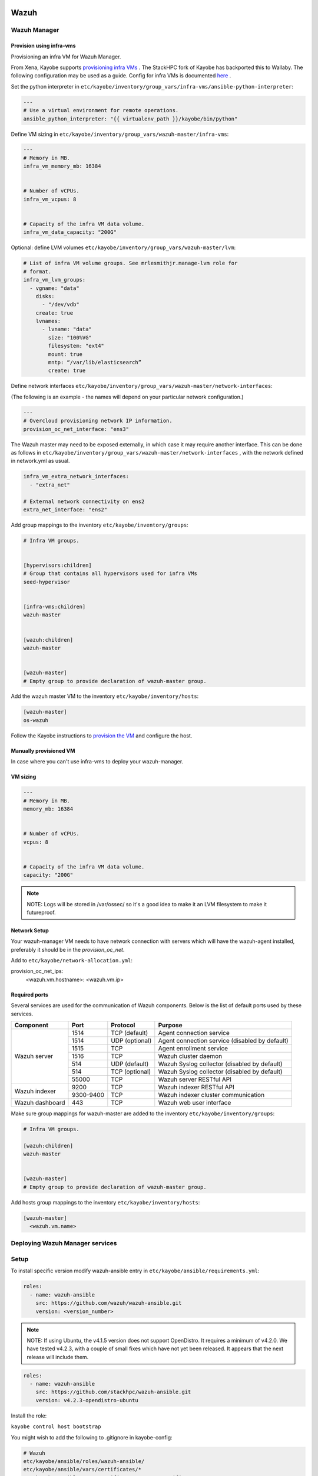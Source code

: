 =====
Wazuh
=====

Wazuh Manager
=============

Provision using infra-vms
-------------------------

Provisioning an infra VM for Wazuh Manager.

From Xena, Kayobe supports `provisioning infra VMs <https://docs.openstack.org/kayobe/latest/deployment.html#infrastructure-vms>`__ . The StackHPC fork of Kayobe has backported this to Wallaby. 
The following configuration may be used as a guide. Config for infra VMs is documented `here <https://docs.openstack.org/kayobe/latest/configuration/reference/infra-vms.html>`__ .


Set the python interpreter in 
``etc/kayobe/inventory/group_vars/infra-vms/ansible-python-interpreter``:


.. code-block:: console

  ---
  # Use a virtual environment for remote operations.
  ansible_python_interpreter: "{{ virtualenv_path }}/kayobe/bin/python"


Define VM sizing in ``etc/kayobe/inventory/group_vars/wazuh-master/infra-vms``:

.. code-block:: console

  ---
  # Memory in MB.
  infra_vm_memory_mb: 16384


  # Number of vCPUs.
  infra_vm_vcpus: 8


  # Capacity of the infra VM data volume.
  infra_vm_data_capacity: "200G"


Optional: define LVM volumes ``etc/kayobe/inventory/group_vars/wazuh-master/lvm``:

.. code-block:: console

  # List of infra VM volume groups. See mrlesmithjr.manage-lvm role for
  # format.
  infra_vm_lvm_groups:
    - vgname: "data"
      disks:
        - "/dev/vdb"
      create: true
      lvnames:
        - lvname: "data"
          size: "100%VG"
          filesystem: "ext4"
          mount: true
          mntp: “/var/lib/elasticsearch”
          create: true


Define network interfaces ``etc/kayobe/inventory/group_vars/wazuh-master/network-interfaces``: 

(The following is an example - the names will depend on your particular network configuration.)

.. code-block:: console

  ---
  # Overcloud provisioning network IP information.
  provision_oc_net_interface: "ens3"


The Wazuh master may need to be exposed externally, in which case it may require another interface. 
This can be done as follows in ``etc/kayobe/inventory/group_vars/wazuh-master/network-interfaces`` , 
with the network defined in network.yml as usual.

.. code-block:: console

  infra_vm_extra_network_interfaces:
    - "extra_net"

  # External network connectivity on ens2
  extra_net_interface: "ens2"


Add group mappings to the inventory ``etc/kayobe/inventory/groups``:

.. code-block:: console

  # Infra VM groups.


  [hypervisors:children]
  # Group that contains all hypervisors used for infra VMs
  seed-hypervisor


  [infra-vms:children]
  wazuh-master


  [wazuh:children]
  wazuh-master


  [wazuh-master]
  # Empty group to provide declaration of wazuh-master group.


Add the wazuh master VM to the inventory ``etc/kayobe/inventory/hosts``:

.. code-block:: console

  [wazuh-master]
  os-wazuh


Follow the Kayobe instructions to `provision the VM <https://docs.openstack.org/kayobe/latest/deployment.html#infrastructure-vms>`__ and configure the host.


Manually provisioned VM
-----------------------

In case where you can't use infra-vms to deploy your wazuh-manager.


VM sizing
---------

.. code-block:: console

  ---
  # Memory in MB.
  memory_mb: 16384


  # Number of vCPUs.
  vcpus: 8


  # Capacity of the infra VM data volume.
  capacity: "200G"


.. note::

    NOTE: 
    Logs will be stored in /var/ossec/ so it's a good idea to make it an LVM filesystem to make it futureproof.


Network Setup
-------------

Your wazuh-manager VM needs to have network connection with servers which will have the wazuh-agent installed, preferably it should be in the `provision_oc_net`.

Add to ``etc/kayobe/network-allocation.yml``:

.. code-block:: console
provision_oc_net_ips:
  <wazuh.vm.hostname>: <wazuh.vm.ip>


Required ports
--------------

Several services are used for the communication of Wazuh components. Below is the list of default ports used by these services.

+-----------------+-----------+----------------+------------------------------------------------+
|  Component      | Port      | Protocol       | Purpose                                        |
+=================+===========+================+================================================+
|                 | 1514      | TCP (default)  | Agent connection service                       |
+                 +-----------+----------------+------------------------------------------------+
|                 | 1514      | UDP (optional) | Agent connection service (disabled by default) |
+                 +-----------+----------------+------------------------------------------------+
| Wazuh server    | 1515      | TCP            | Agent enrollment service                       |
+                 +-----------+----------------+------------------------------------------------+
|                 | 1516      | TCP            | Wazuh cluster daemon                           |
+                 +-----------+----------------+------------------------------------------------+
|                 | 514       | UDP (default)  | Wazuh Syslog collector (disabled by default)   |
+                 +-----------+----------------+------------------------------------------------+
|                 | 514       | TCP (optional) | Wazuh Syslog collector (disabled by default)   |
+                 +-----------+----------------+------------------------------------------------+
|                 | 55000     | TCP            | Wazuh server RESTful API                       |
+-----------------+-----------+----------------+------------------------------------------------+
|                 | 9200      | TCP            | Wazuh indexer RESTful API                      |
+ Wazuh indexer   +-----------+----------------+------------------------------------------------+
|                 | 9300-9400 | TCP            | Wazuh indexer cluster communication            |
+-----------------+-----------+----------------+------------------------------------------------+
| Wazuh dashboard | 443       | TCP            | Wazuh web user interface                       |
+-----------------+-----------+----------------+------------------------------------------------+



Make sure group mappings for wazuh-master are added to the inventory ``etc/kayobe/inventory/groups``:

.. code-block:: console

  # Infra VM groups.

  [wazuh:children]
  wazuh-master


  [wazuh-master]
  # Empty group to provide declaration of wazuh-master group.


Add hosts group mappings to the inventory ``etc/kayobe/inventory/hosts``:

.. code-block:: console

    [wazuh-master]
      <wazuh.vm.name>



Deploying Wazuh Manager services
================================

Setup
================================

To install specific version modify wazuh-ansible entry in ``etc/kayobe/ansible/requirements.yml``:

.. code-block:: console

  roles:
    - name: wazuh-ansible
      src: https://github.com/wazuh/wazuh-ansible.git
      version: <version_number>


.. note::

    NOTE: 
    If using Ubuntu, the v4.1.5 version does not support OpenDistro. It requires a minimum of v4.2.0. 
    We have tested v4.2.3, with a couple of small fixes which have not yet been released. 
    It appears that the next release will include them.

.. code-block:: console

  roles:
    - name: wazuh-ansible
      src: https://github.com/stackhpc/wazuh-ansible.git
      version: v4.2.3-opendistro-ubuntu

Install the role:

``kayobe control host bootstrap``

You might wish to add the following to .gitignore in kayobe-config:

.. code-block:: console

  # Wazuh
  etc/kayobe/ansible/roles/wazuh-ansible/
  etc/kayobe/ansible/vars/certificates/*
  etc/kayobe/ansible/vars/certificates/custom_certificates/*
  

Edit the playbook and variables to your needs: 

# Wazuh manager configuration

Wazuh manager playbook is located in ``etc/kayobe/ansible/wazuh-manager.yml``.
Running this playbook will:

* generate certificates for wazuh-master
* setup and deploy filebeat on wazuh-master vm
* setup and deploy wazuh-indexer on wazuh-master vm
* setup and deploy wazuh-manager on wazuh-master vm
* setup and deploy wazuh-dashboard on wazuh-master vm
* copy certificates over to wazuh-master vm

Wazuh manager variables file is located in ``etc/kayobe/inventory/group_vars/wazuh/wazuh-master/wazuh-manager``.

You may need to modify some of the variables, including:

* domain_name
* wazuh_manager_ip
* private_ip

Secrets
=======

Wazuh secrets playbook is located in ``etc/kayobe/ansible/wazuh-secrets.yml``.
Running this playbook will generate and put pertinent security items into secrets 
vault file which will be placed in ``inventory/group_vars/wazuh/wazuh-master/wazuh-secrets``.

Wazuh secrets template is located in ``etc/kayobe/ansible/templates/wazuh-secrets.yml.j2``.
It will be used by wazuh secrets playbook to generate wazuh secrets vault file.


.. code-block:: console

  kayobe playbook run $KAYOBE_CONFIG_PATH/ansible/wazuh-secrets.yml -e wazuh_user_pass=$(uuidgen) -e wazuh_admin_pass=$(uuidgen)
  ansible-vault encrypt --vault-password-file ~/vault.pass $KAYOBE_CONFIG_PATH/inventory/group_vars/wazuh/wazuh-master/wazuh-secrets


==============
TLS (optional)
==============

You can generate your own TLS certificates, otherwise skip this section.
By default, Wazuh Ansible uses `wazuh-cert-tool.sh <https://documentation.wazuh.com/current/user-manual/certificates.html>`__
to automatically
generate certificates for wazuh-indexer (previously Elasticsearch and opendistro)
and wazuh-dashbooard (previously Kibana) using a local CA. 
If the certificates directory ``etc/kayobe/ansible/vars/certificates``
does not exist, it will generate the following certificates in ``etc/kayobe/ansible/vars/certificates/certs/``
(here os-wazuh is set as ``elasticsearch_node_name`` and ``kibana_node_name``:


* Admin certificate for opendistro security
   * admin.key,  admin.pem
* Node certificate
   * os-wazuh.key,  os-wazuh.pem
* HTTP certificate for Kibana (port 5601) & Elasticsearch (port 9200)
   * os-wazuh_http.key, os-wazuh_http.pem
* Root CA certificate
   * root-ca.key  root-ca.pem



It is also possible to use externally generated certificates for wazuh-dashboard. root-ca.pem should contain the CA chain.
Those certificates can be uploaded to ``etc/kayobe/ansible/vars/custom_certificates``, 
and will replace certificates generated by wazuh. 
Certificates should have the same name scheme as those generated by wazuh (typicaly <node-name>.pem)
The key for the external certificate should be in PKCS#8 format 
(in its header it may have BEGIN PRIVATE KEY instead of BEGIN RSA PRIVATE KEY or BEGIN OPENSSH PRIVATE KEY).

Example OpenSSL rune to convert to PKCS#8:

``openssl pkcs8 -topk8 -nocrypt -in wazuh.key -out wazuh.key.pkcs8``

TODO: document how to use a local certificate. Do we need to override all certificates?

=======
Deploy
=======

Deploy Wazuh manager:

``kayobe playbook run $KAYOBE_CONFIG_PATH/ansible/wazuh-manager.yml``

If you are using the wazuh generated certificates, 
this will result in the creation of some certificates and keys (in case of custom certs adjust path to it). 
Encrypt the keys (and remember to commit to git):


``ansible-vault encrypt --vault-password-file ~/vault.pass $KAYOBE_CONFIG_PATH/ansible/vars/certificates/certs/*.key``

Verification
==============

The Wazuh portal should be accessible on port 443 of the Wazuh
master’s IPs (using HTTPS, with the root CA cert in ``etc/kayobe/ansible/vars/certificates/root-ca.pem``).
The first login should be as the admin user, 
with the opendistro_admin_password password in ``etc/kayobe/inventory/group_vars/wazuh/wazuh-master/wazuh-secrets``. 
This will create the necessary indices.

Troubleshooting

Logs are in ``/var/log/wazuh-indexer/wazuh.log``. There are also logs in the journal.

============
Wazuh agents
============

Make sure group mappings for wazuh-agent are added to the inventory ``etc/kayobe/inventory/groups``:

.. code-block:: console

  [wazuh-agent:children]
  seed
  overcloud


  [wazuh:children]
  wazuh-agent

Wazuh agent playbook is located in ``etc/kayobe/ansible/wazuh-agent.yml``.

Wazuh agent variables file is located in ``etc/kayobe/inventory/group_vars/wazuh/wazuh-agent/wazuh-agent``.

You may need to modify some variables, including:

* wazuh_manager_address

Deploy the Wazuh agents:

``kayobe playbook run $KAYOBE_CONFIG_PATH/ansible/wazuh-agent.yml``

Verification
=============

The Wazuh agents should register with the Wazuh master. This can be verified via the agents page in Wazuh Portal.
Check CIS benchmark output in agent section.


